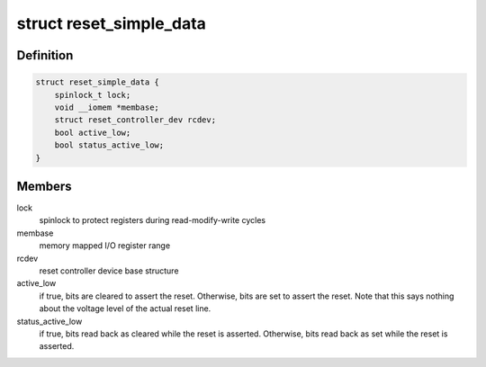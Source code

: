 .. -*- coding: utf-8; mode: rst -*-
.. src-file: drivers/reset/reset-simple.h

.. _`reset_simple_data`:

struct reset_simple_data
========================

.. c:type:: struct reset_simple_data

    driver data for simple reset controllers

.. _`reset_simple_data.definition`:

Definition
----------

.. code-block:: c

    struct reset_simple_data {
        spinlock_t lock;
        void __iomem *membase;
        struct reset_controller_dev rcdev;
        bool active_low;
        bool status_active_low;
    }

.. _`reset_simple_data.members`:

Members
-------

lock
    spinlock to protect registers during read-modify-write cycles

membase
    memory mapped I/O register range

rcdev
    reset controller device base structure

active_low
    if true, bits are cleared to assert the reset. Otherwise, bits
    are set to assert the reset. Note that this says nothing about
    the voltage level of the actual reset line.

status_active_low
    if true, bits read back as cleared while the reset is
    asserted. Otherwise, bits read back as set while the
    reset is asserted.

.. This file was automatic generated / don't edit.


